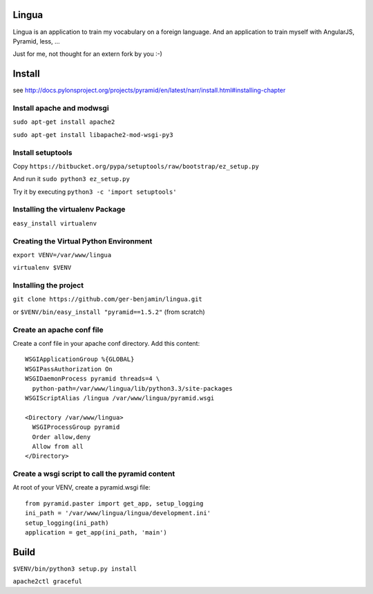 Lingua
=======
Lingua is an application to train my vocabulary on a foreign language.
And an application to train myself with AngularJS, Pyramid, less, ...

Just for me, not thought for an extern fork by you :-)


Install
=========
see http://docs.pylonsproject.org/projects/pyramid/en/latest/narr/install.html#installing-chapter


Install apache and modwsgi
---------------------------

``sudo apt-get install apache2``

``sudo apt-get install libapache2-mod-wsgi-py3``


Install setuptools
-------------------

Copy ``https://bitbucket.org/pypa/setuptools/raw/bootstrap/ez_setup.py``

And run it ``sudo python3 ez_setup.py``

Try it by executing ``python3 -c 'import setuptools'``


Installing the virtualenv Package
----------------------------------

``easy_install virtualenv``


Creating the Virtual Python Environment
----------------------------------------

``export VENV=/var/www/lingua``

``virtualenv $VENV``


Installing the project
-------------------------

``git clone https://github.com/ger-benjamin/lingua.git``

or ``$VENV/bin/easy_install "pyramid==1.5.2"`` (from scratch)


Create an apache conf file
-----------------------------

Create a conf file in your apache conf directory. Add this content::

    WSGIApplicationGroup %{GLOBAL}                                                   
    WSGIPassAuthorization On                                                         
    WSGIDaemonProcess pyramid threads=4 \                                            
      python-path=/var/www/lingua/lib/python3.3/site-packages                       
    WSGIScriptAlias /lingua /var/www/lingua/pyramid.wsgi                             
                                                                                 
    <Directory /var/www/lingua>                                                      
      WSGIProcessGroup pyramid                                                       
      Order allow,deny                                                               
      Allow from all                                                                 
    </Directory>  


Create a wsgi script to call the pyramid content
-------------------------------------------------

At root of your VENV, create a pyramid.wsgi file::

    from pyramid.paster import get_app, setup_logging
    ini_path = '/var/www/lingua/lingua/development.ini'
    setup_logging(ini_path)
    application = get_app(ini_path, 'main')


Build
=====

``$VENV/bin/python3 setup.py install``

``apache2ctl graceful``
